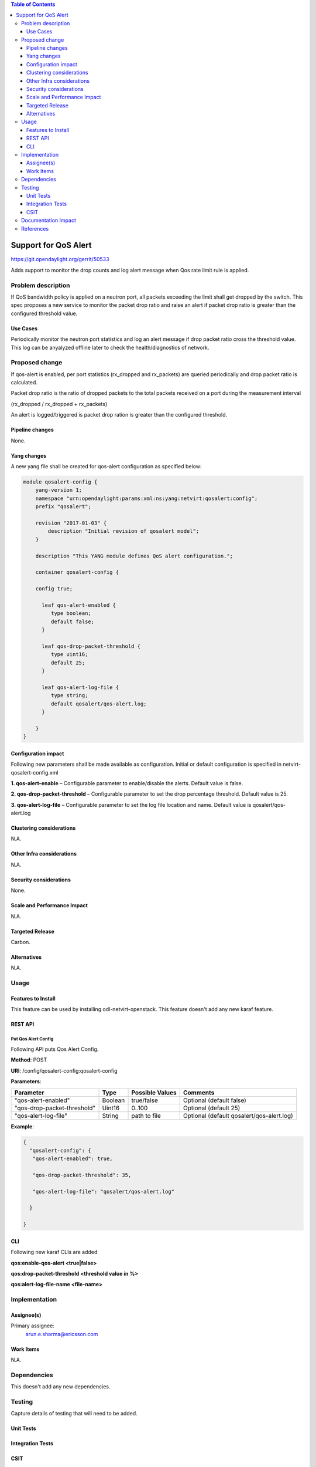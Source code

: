 .. contents:: Table of Contents
      :depth: 3

=====================
Support for QoS Alert
=====================

https://git.opendaylight.org/gerrit/50533

Adds support to monitor the drop counts and log alert message when
Qos rate limit rule is applied.

Problem description
===================

If QoS bandwidth policy is applied on a neutron port, all packets exceeding
the limit shall get dropped by the switch. This spec proposes a new service
to monitor the packet drop ratio and raise an alert if packet drop ratio is
greater than the configured threshold value.

Use Cases
---------
Periodically monitor the neutron port statistics and log an alert message if
drop packet ratio cross the threshold value. This log can be anyalyzed offline
later to check the health/diagnostics of network.


Proposed change
===============

If qos-alert is enabled, per port statistics (rx_dropped and rx_packets) are
queried periodically and drop packet ratio is calculated.

Packet drop ratio is the ratio of dropped packets to the total packets received
on a port during the measurement interval

(rx_dropped  / rx_dropped + rx_packets)

An alert is logged/triggered is packet drop ration is greater than the configured
threshold.

Pipeline changes
----------------
None.

Yang changes
------------
A new yang file shall be created for qos-alert configuration as specified below:

.. code-block::

      module qosalert-config {
          yang-version 1;
          namespace "urn:opendaylight:params:xml:ns:yang:netvirt:qosalert:config";
          prefix "qosalert";

          revision "2017-01-03" {
              description "Initial revision of qosalert model";
          }

          description "This YANG module defines QoS alert configuration.";

          container qosalert-config {

          config true;

            leaf qos-alert-enabled {
               type boolean;
               default false;
            }

            leaf qos-drop-packet-threshold {
               type uint16;
               default 25;
            }

            leaf qos-alert-log-file {
               type string;
               default qosalert/qos-alert.log;
            }

          }
      }



Configuration impact
---------------------
Following new parameters shall be made available as configuration. Initial or default configuration
is specified in netvirt-qosalert-config.xml

**1. qos-alert-enable** – Configurable parameter to enable/disable the alerts. Default value is
false.

**2. qos-drop-packet-threshold** – Configurable parameter to set the drop percentage threshold.
Default value is 25.

**3. qos-alert-log-file** – Configurable parameter to set the log file location and name. Default
value is qosalert/qos-alert.log

Clustering considerations
-------------------------
N.A.

Other Infra considerations
--------------------------
N.A.

Security considerations
-----------------------
None.

Scale and Performance Impact
----------------------------
N.A.

Targeted Release
-----------------
Carbon.

Alternatives
------------
N.A.

Usage
=====

Features to Install
-------------------
This feature can be used by installing odl-netvirt-openstack.
This feature doesn't add any new karaf feature.

REST API
--------
Put Qos Alert Config
^^^^^^^^^^^^^^^^^^^^
Following API puts Qos Alert Config.

**Method**: POST

**URI**:  /config/qosalert-config:qosalert-config

**Parameters**:

===========================  =======  ===============   ===========================================
        Parameter              Type   Possible Values                   Comments
===========================  =======  ===============   ===========================================
"qos-alert-enabled"          Boolean  true/false         Optional (default false)

"qos-drop-packet-threshold"  Uint16   0..100             Optional (default 25)

"qos-alert-log-file"         String   path to file       Optional (default qosalert/qos-alert.log)
===========================  =======  ===============   ===========================================


**Example**:

.. code-block::

 {
   "qosalert-config": {
    "qos-alert-enabled": true,

    "qos-drop-packet-threshold": 35,

    "qos-alert-log-file": "qosalert/qos-alert.log"

   }

 }


CLI
---

Following new karaf CLIs are added

**qos:enable-qos-alert <true|false>**

**qos:drop-packet-threshold <threshold value in %>**

**qos:alert-log-file-name <file-name>**


Implementation
==============

Assignee(s)
-----------

Primary assignee:
  arun.e.sharma@ericsson.com

Work Items
----------
N.A.

Dependencies
============
This doesn't add any new dependencies.


Testing
=======
Capture details of testing that will need to be added.

Unit Tests
----------

Integration Tests
-----------------

CSIT
----

Documentation Impact
====================
This will require changes to User Guide.

User Guide will need to add information on how qosalert service can
be used.

References
==========

[1] `Spec for NetVirt QoS <https://git.opendaylight.org/gerrit/50533>`__

[2] `Openflowplugin port statistics
<https://github.com/opendaylight/openflowplugin/blob/master/model/model-flow-statistics/src/main/yang/opendaylight-port-statistics.yang>`__

